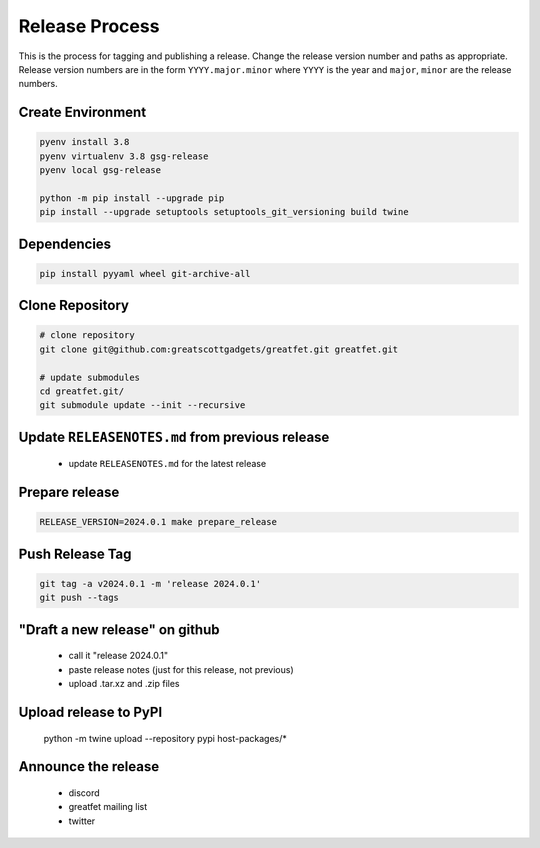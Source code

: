 ================================================
Release Process
================================================

This is the process for tagging and publishing a release. Change the release version number and paths as appropriate. Release version numbers are in the form ``YYYY.major.minor`` where ``YYYY`` is the year and ``major``, ``minor`` are the release numbers.


Create Environment
~~~~~~~~~~~~~~~~~~

.. code-block:: sh

    pyenv install 3.8
    pyenv virtualenv 3.8 gsg-release
    pyenv local gsg-release

    python -m pip install --upgrade pip
    pip install --upgrade setuptools setuptools_git_versioning build twine


Dependencies
~~~~~~~~~~~~

.. code-block:: sh

    pip install pyyaml wheel git-archive-all


Clone Repository
~~~~~~~~~~~~~~~~

.. code-block:: sh

    # clone repository
    git clone git@github.com:greatscottgadgets/greatfet.git greatfet.git

    # update submodules
    cd greatfet.git/
    git submodule update --init --recursive


Update ``RELEASENOTES.md`` from previous release
~~~~~~~~~~~~~~~~~~~~~~~~~~~~~~~~~~~~~~~~~~~~~~~~

  - update ``RELEASENOTES.md`` for the latest release


Prepare release
~~~~~~~~~~~~~~~

.. code-block:: sh

    RELEASE_VERSION=2024.0.1 make prepare_release


Push Release Tag
~~~~~~~~~~~~~~~~

.. code-block:: sh

    git tag -a v2024.0.1 -m 'release 2024.0.1'
    git push --tags


"Draft a new release" on github
~~~~~~~~~~~~~~~~~~~~~~~~~~~~~~~

    - call it "release 2024.0.1"
    - paste release notes (just for this release, not previous)
    - upload .tar.xz and .zip files


Upload release to PyPI
~~~~~~~~~~~~~~~~~~~~~~

    python -m twine upload --repository pypi host-packages/*


Announce the release
~~~~~~~~~~~~~~~~~~~~

    - discord
    - greatfet mailing list
    - twitter
